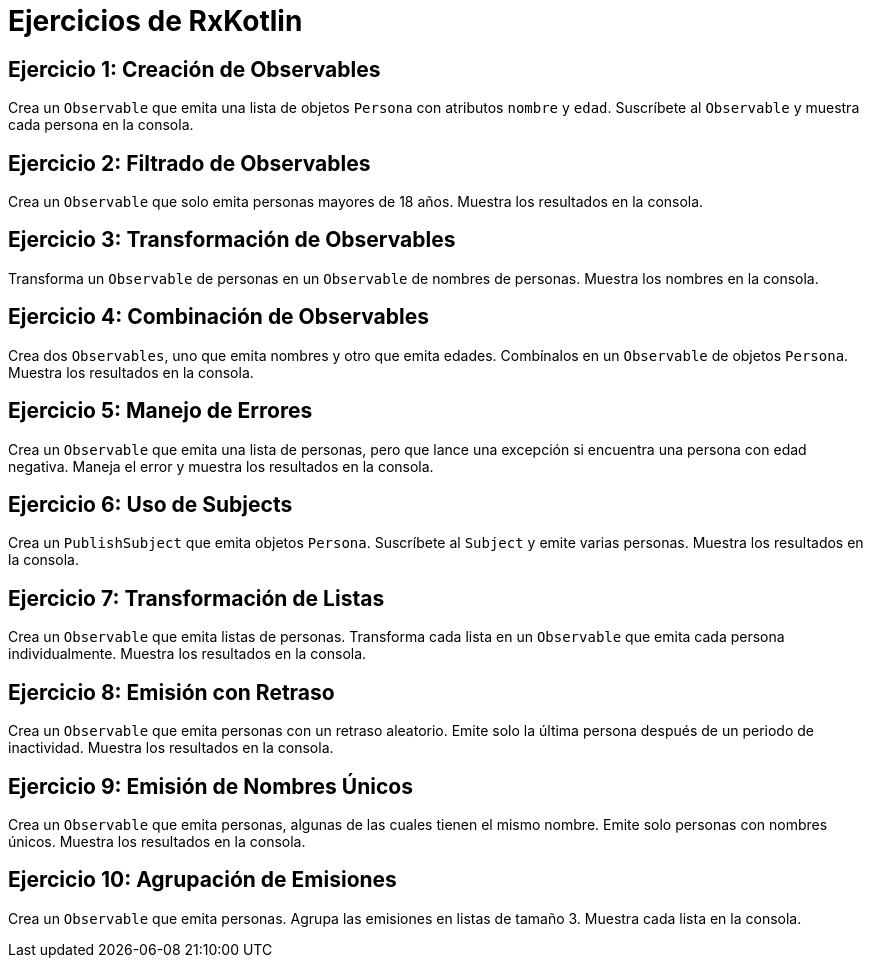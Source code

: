 = Ejercicios de RxKotlin 

== Ejercicio 1: Creación de Observables
Crea un `Observable` que emita una lista de objetos `Persona` con atributos `nombre` y `edad`. Suscríbete al `Observable` y muestra cada persona en la consola.

== Ejercicio 2: Filtrado de Observables
Crea un `Observable` que solo emita personas mayores de 18 años. Muestra los resultados en la consola.

== Ejercicio 3: Transformación de Observables
Transforma un `Observable` de personas en un `Observable` de nombres de personas. Muestra los nombres en la consola.

== Ejercicio 4: Combinación de Observables
Crea dos `Observables`, uno que emita nombres y otro que emita edades. Combínalos en un `Observable` de objetos `Persona`. Muestra los resultados en la consola.

== Ejercicio 5: Manejo de Errores
Crea un `Observable` que emita una lista de personas, pero que lance una excepción si encuentra una persona con edad negativa. Maneja el error y muestra los resultados en la consola.

== Ejercicio 6: Uso de Subjects
Crea un `PublishSubject` que emita objetos `Persona`. Suscríbete al `Subject` y emite varias personas. Muestra los resultados en la consola.

== Ejercicio 7: Transformación de Listas
Crea un `Observable` que emita listas de personas. Transforma cada lista en un `Observable` que emita cada persona individualmente. Muestra los resultados en la consola.

== Ejercicio 8: Emisión con Retraso
Crea un `Observable` que emita personas con un retraso aleatorio. Emite solo la última persona después de un periodo de inactividad. Muestra los resultados en la consola.

== Ejercicio 9: Emisión de Nombres Únicos
Crea un `Observable` que emita personas, algunas de las cuales tienen el mismo nombre. Emite solo personas con nombres únicos. Muestra los resultados en la consola.

== Ejercicio 10: Agrupación de Emisiones
Crea un `Observable` que emita personas. Agrupa las emisiones en listas de tamaño 3. Muestra cada lista en la consola.